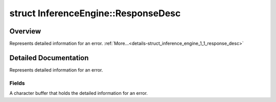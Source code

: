 .. index:: pair: struct; InferenceEngine::ResponseDesc
.. _doxid-struct_inference_engine_1_1_response_desc:

struct InferenceEngine::ResponseDesc
====================================



Overview
~~~~~~~~

Represents detailed information for an error. :ref:`More...<details-struct_inference_engine_1_1_response_desc>`


.. ref-code-block:: cpp
	:class: doxyrest-overview-code-block

	#include <ie_common.h>
	
	struct ResponseDesc
	{
		// fields
	
		char :ref:`msg<doxid-struct_inference_engine_1_1_response_desc_1a0dc42a68d648c442024701821cb3932b>`[4096] = {};
	};
.. _details-struct_inference_engine_1_1_response_desc:

Detailed Documentation
~~~~~~~~~~~~~~~~~~~~~~

Represents detailed information for an error.

Fields
------

.. _doxid-struct_inference_engine_1_1_response_desc_1a0dc42a68d648c442024701821cb3932b:
.. index:: pair: variable; msg

.. ref-code-block:: cpp
	:class: doxyrest-title-code-block

	char msg[4096] = {}

A character buffer that holds the detailed information for an error.


